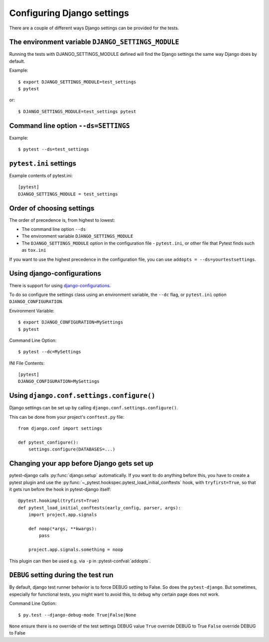 .. _configuring_django_settings:

Configuring Django settings
===========================

There are a couple of different ways Django settings can be provided for
the tests.

The environment variable ``DJANGO_SETTINGS_MODULE``
---------------------------------------------------

Running the tests with DJANGO_SETTINGS_MODULE defined will find the
Django settings the same way Django does by default.

Example::

    $ export DJANGO_SETTINGS_MODULE=test_settings
    $ pytest

or::

    $ DJANGO_SETTINGS_MODULE=test_settings pytest


Command line option ``--ds=SETTINGS``
-------------------------------------

Example::

    $ pytest --ds=test_settings


``pytest.ini`` settings
-----------------------

Example contents of pytest.ini::

    [pytest]
    DJANGO_SETTINGS_MODULE = test_settings

Order of choosing settings
--------------------------

The order of precedence is, from highest to lowest:

* The command line option ``--ds``
* The environment variable ``DJANGO_SETTINGS_MODULE``
* The ``DJANGO_SETTINGS_MODULE`` option in the configuration file -
  ``pytest.ini``, or other file that Pytest finds such as ``tox.ini``

If you want to use the highest precedence in the configuration file, you can
use ``addopts = --ds=yourtestsettings``.

Using django-configurations
---------------------------

There is support for using `django-configurations <https://pypi.python.org/pypi/django-configurations/>`_.

To do so configure the settings class using an environment variable, the
``--dc`` flag, or ``pytest.ini`` option ``DJANGO_CONFIGURATION``.

Environment Variable::

    $ export DJANGO_CONFIGURATION=MySettings
    $ pytest

Command Line Option::

    $ pytest --dc=MySettings

INI File Contents::

    [pytest]
    DJANGO_CONFIGURATION=MySettings

Using ``django.conf.settings.configure()``
------------------------------------------

Django settings can be set up by calling ``django.conf.settings.configure()``.

This can be done from your project's ``conftest.py`` file::

    from django.conf import settings

    def pytest_configure():
        settings.configure(DATABASES=...)

Changing your app before Django gets set up
-------------------------------------------

pytest-django calls :py:func:`django.setup` automatically.  If you want to do
anything before this, you have to create a pytest plugin and use
the :py:func:`~_pytest.hookspec.pytest_load_initial_conftests` hook, with
``tryfirst=True``, so that it gets run before the hook in pytest-django
itself::

    @pytest.hookimpl(tryfirst=True)
    def pytest_load_initial_conftests(early_config, parser, args):
        import project.app.signals

        def noop(*args, **kwargs):
            pass

        project.app.signals.something = noop

This plugin can then be used e.g. via ``-p`` in :pytest-confval:`addopts`.

``DEBUG`` setting during the test run
-------------------------------------

By default, django test runner behavior is to force DEBUG setting to False. So does the ``pytest-django``.
But sometimes, especially for functional tests, you might want to avoid this, to debug why certain page does not work.

Command Line Option::

    $ py.test --django-debug-mode True|False|None

``None`` ensure there is no override of the test settings DEBUG value
``True`` override DEBUG to True
``False`` override DEBUG to False
